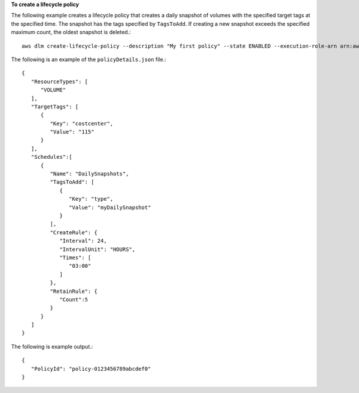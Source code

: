 **To create a lifecycle policy**

The following example creates a lifecycle policy that creates a daily snapshot of volumes with the specified target tags at the specified time. The snapshot has the tags specified by ``TagsToAdd``. If creating a new snapshot exceeds the specified maximum count, the oldest snapshot is deleted.::

  aws dlm create-lifecycle-policy --description "My first policy" --state ENABLED --execution-role-arn arn:aws:iam::12345678910:role/AWSDataLifecycleManagerDefaultRole --policy-details file://policyDetails.json
  
The following is an example of the ``policyDetails.json`` file.::

  {
     "ResourceTypes": [
        "VOLUME"
     ],
     "TargetTags": [
        {
           "Key": "costcenter",
           "Value": "115"
        }
     ],
     "Schedules":[
        {
           "Name": "DailySnapshots",
           "TagsToAdd": [
              {
                 "Key": "type",
                 "Value": "myDailySnapshot"
              }
           ],
           "CreateRule": {
              "Interval": 24,
              "IntervalUnit": "HOURS",
              "Times": [
                 "03:00"
              ]
           },
           "RetainRule": {
              "Count":5
           }
        }
     ]
  }

The following is example output.::

  {
     "PolicyId": "policy-0123456789abcdef0"
  }
